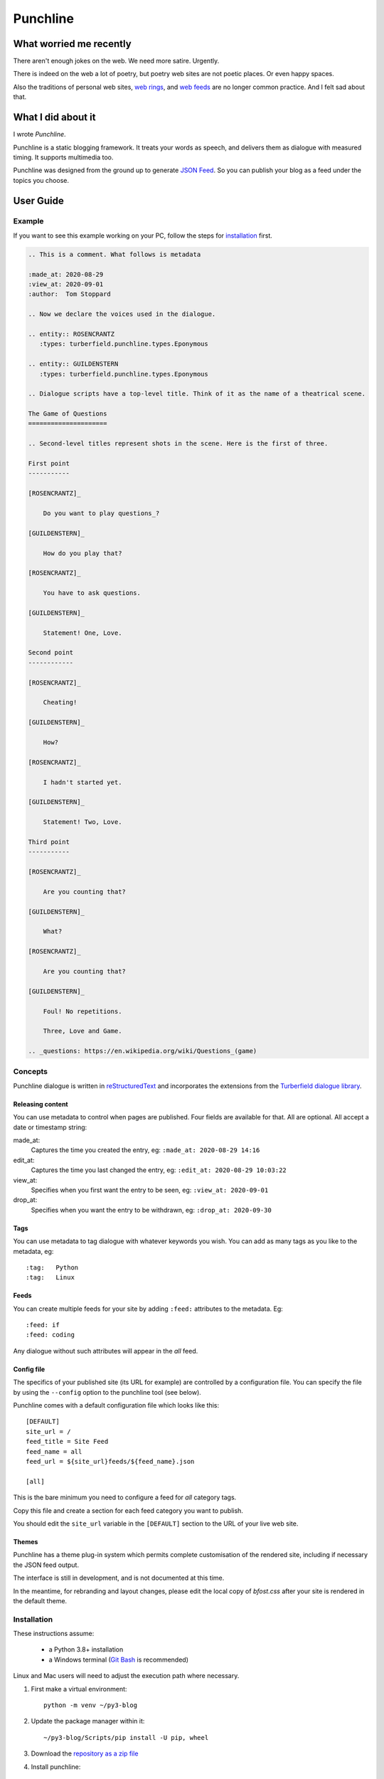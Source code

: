 Punchline
:::::::::

What worried me recently
++++++++++++++++++++++++

There aren't enough jokes on the web. We need more satire. Urgently.

There is indeed on the web a lot of poetry, but poetry web sites are not poetic places. Or even happy spaces.

Also the traditions of personal web sites, `web rings`_, and `web feeds`_ are no longer common practice.
And I felt sad about that.

What I did about it
+++++++++++++++++++

I wrote *Punchline*.

Punchline is a static blogging framework. It treats your words as speech, and delivers them as dialogue with
measured timing. It supports multimedia too.

Punchline was designed from the ground up to generate `JSON Feed`_. So you can publish your blog as a feed
under the topics you choose.

User Guide
++++++++++

Example
=======

If you want to see this example working on your PC, follow the steps for installation_ first.

.. code:: rest

    .. This is a comment. What follows is metadata

    :made_at: 2020-08-29
    :view_at: 2020-09-01
    :author:  Tom Stoppard

    .. Now we declare the voices used in the dialogue.

    .. entity:: ROSENCRANTZ
       :types: turberfield.punchline.types.Eponymous

    .. entity:: GUILDENSTERN
       :types: turberfield.punchline.types.Eponymous

    .. Dialogue scripts have a top-level title. Think of it as the name of a theatrical scene.

    The Game of Questions
    =====================

    .. Second-level titles represent shots in the scene. Here is the first of three.

    First point
    -----------

    [ROSENCRANTZ]_

        Do you want to play questions_?

    [GUILDENSTERN]_

        How do you play that?

    [ROSENCRANTZ]_

        You have to ask questions.

    [GUILDENSTERN]_

        Statement! One, Love.

    Second point
    ------------

    [ROSENCRANTZ]_

        Cheating!

    [GUILDENSTERN]_

        How?

    [ROSENCRANTZ]_

        I hadn't started yet.

    [GUILDENSTERN]_

        Statement! Two, Love.

    Third point
    -----------

    [ROSENCRANTZ]_

        Are you counting that?

    [GUILDENSTERN]_

        What?

    [ROSENCRANTZ]_

        Are you counting that?

    [GUILDENSTERN]_

        Foul! No repetitions.

        Three, Love and Game.

    .. _questions: https://en.wikipedia.org/wiki/Questions_(game)

Concepts
========

Punchline dialogue is written in reStructuredText_ and incorporates the extensions from the 
`Turberfield dialogue library`_.

Releasing content
-----------------

You can use metadata to control when pages are published. Four fields are available for that.
All are optional. All accept a date or timestamp string:

made_at:
    Captures the time you created the entry, eg: ``:made_at: 2020-08-29 14:16``

edit_at:
    Captures the time you last changed the entry, eg: ``:edit_at: 2020-08-29 10:03:22``

view_at:
    Specifies when you first want the entry to be seen, eg: ``:view_at: 2020-09-01``

drop_at:
    Specifies when you want the entry to be withdrawn, eg: ``:drop_at: 2020-09-30``


Tags
----

You can use metadata to tag dialogue with whatever keywords you wish. You can add as many tags as you like
to the metadata, eg::

    :tag:   Python
    :tag:   Linux

Feeds
-----

You can create multiple feeds for your site by adding ``:feed:`` attributes to the metadata.
Eg::

    :feed: if
    :feed: coding

Any dialogue without such attributes will appear in the *all* feed.

Config file
-----------

The specifics of your published site (its URL for example) are controlled by a configuration file. You can
specify the file by using the ``--config`` option to the punchline tool (see below).

Punchline comes with a default configuration file which looks like this::

    [DEFAULT]
    site_url = /
    feed_title = Site Feed
    feed_name = all
    feed_url = ${site_url}feeds/${feed_name}.json

    [all]

This is the bare minimum you need to configure a feed for *all* category tags.

Copy this file and create a section for each feed category you want to publish.

You should edit the ``site_url`` variable in the ``[DEFAULT]`` section to the URL of your live web site.

Themes
------

Punchline has a theme plug-in system which permits complete customisation of the rendered site, including if
necessary the JSON feed output.

The interface is still in development, and is not documented at this time.

In the meantime, for rebranding and layout changes, please edit the local copy of *bfost.css* after your site
is rendered in the default theme.

Installation
============

These instructions assume:

    * a Python 3.8+ installation
    * a Windows terminal (`Git Bash`_ is recommended)

Linux and Mac users will need to adjust the execution path where necessary.

#. First make a virtual environment::

    python -m venv ~/py3-blog

#. Update the package manager within it::

    ~/py3-blog/Scripts/pip install -U pip, wheel

#. Download the `repository as a zip file <https://github.com/tundish/turberfield-punchline/archive/master.zip>`_

#. Install punchline::

    ~/py3-blog/Scripts/pip install turberfield-punchline-master.zip

#. Build a blog from the example dialogue::

    ~/py3-blog/Scripts/punchline.exe turberfield/punchline/examples/

#. Launch a local web server to view the site (`http://localhost:8000`)::

    ~/py3.8-blog/Scripts/python -m http.server -d turberfield/punchline/examples/output/

#. Read the options available when running ``punchline``::

    ~/py3-blog/Scripts/punchline.exe --help

.. _JSON Feed: https://jsonfeed.org/version/1.1
.. _web rings: https://www.mic.com/p/how-geocities-webrings-made-the-90s-internet-a-cozier-place-19638198
.. _web feeds: https://en.wikipedia.org/wiki/Web_feed
.. _Git Bash: https://gitforwindows.org/
.. _reStructuredText: https://docutils.sourceforge.io/rst.html
.. _Turberfield dialogue library: https://turberfield-dialogue.readthedocs.io/en/latest/
